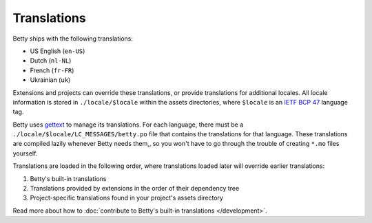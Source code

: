 Translations
============

Betty ships with the following translations:

* US English (``en-US``)
* Dutch (``nl-NL``)
* French (``fr-FR``)
* Ukrainian (``uk``)

Extensions and projects can override these translations, or provide translations for additional locales. All locale
information is stored in ``./locale/$locale`` within the assets directories, where ``$locale`` is an
`IETF BCP 47 <https://tools.ietf.org/html/bcp47>`_ language tag.

Betty uses `gettext <https://www.gnu.org/software/gettext/>`_ to manage its translations. For each language, there must
be a ``./locale/$locale/LC_MESSAGES/betty.po`` file that contains the translations for that language. These translations
are compiled lazily whenever Betty needs them,, so you won't have to go through the trouble of creating ``*.mo`` files
yourself.

Translations are loaded in the following order, where translations loaded later will override earlier translations:

#. Betty's built-in translations
#. Translations provided by extensions in the order of their dependency tree
#. Project-specific translations found in your project's assets directory

Read more about how to :doc:`contribute to Betty's built-in translations </development>`.
